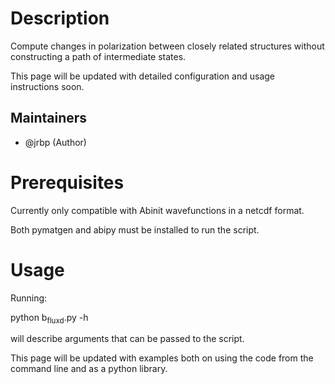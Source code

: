 #+TITLE:
#+DATE:    February 7, 2020
#+STARTUP: inlineimages nofold

* Table of Contents :TOC_3:noexport:
- [[#description][Description]]
  - [[#maintainers][Maintainers]]
- [[#prerequisites][Prerequisites]]
- [[#usage][Usage]]

* Description

Compute changes in polarization between closely related structures without
constructing a path of intermediate states.

This page will be updated with detailed configuration and usage instructions soon.

** Maintainers
+ @jrbp (Author)

* Prerequisites
Currently only compatible with Abinit wavefunctions in a netcdf format.

Both pymatgen and abipy must be installed to run the script.


# * Features
# An in-depth list of features, how to use them, and their dependencies.

* Usage

Running:
#+begin_sh
python b_flux_d.py -h
#+end_sh
will describe arguments that can be passed to the script.

This page will be updated with examples both on using the code from the command
line and as a python library.



# * Troubleshooting
# Common issues and their solution, or places to look for help.
